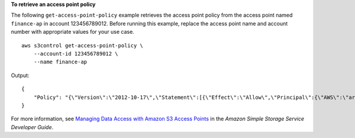 **To retrieve an access point policy**

The following ``get-access-point-policy`` example retrieves the access point policy from the access point named ``finance-ap`` in account 123456789012. Before running this example, replace the access point name and account number with appropriate values for your use case. ::

    aws s3control get-access-point-policy \
        --account-id 123456789012 \
        --name finance-ap

Output::

    {
        "Policy": "{\"Version\":\"2012-10-17\",\"Statement\":[{\"Effect\":\"Allow\",\"Principal\":{\"AWS\":\"arn:aws:iam::123456789012:role/Admin\"},\"Action\":\"s3:GetObject\",\"Resource\":\"arn:aws:s3:us-west-2:123456789012:accesspoint/finance-ap/object/records/*\"}]}"
    }

For more information, see `Managing Data Access with Amazon S3 Access Points <https://docs.aws.amazon.com/AmazonS3/latest/dev/access-points.html>`__ in the *Amazon Simple Storage Service Developer Guide*.
